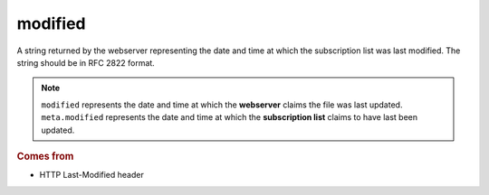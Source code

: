 modified
========

A string returned by the webserver representing the date and time at which the subscription list was last modified. The string should be in RFC 2822 format.

..  note::

    ``modified`` represents the date and time at which the **webserver** claims the file was last updated. ``meta.modified`` represents the date and time at which the **subscription list** claims to have last been updated.

..  seealso::

    * `modified_parsed <modified_parsed.html>`_
    * `meta.modified <meta-modified.html>`_
    * `HTTP Features <../http-features.html>`_

..  rubric:: Comes from

*   HTTP Last-Modified header
